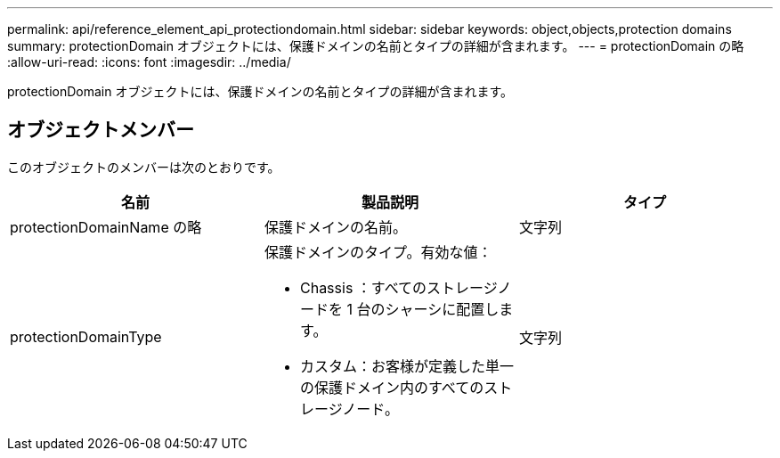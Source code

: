 ---
permalink: api/reference_element_api_protectiondomain.html 
sidebar: sidebar 
keywords: object,objects,protection domains 
summary: protectionDomain オブジェクトには、保護ドメインの名前とタイプの詳細が含まれます。 
---
= protectionDomain の略
:allow-uri-read: 
:icons: font
:imagesdir: ../media/


[role="lead"]
protectionDomain オブジェクトには、保護ドメインの名前とタイプの詳細が含まれます。



== オブジェクトメンバー

このオブジェクトのメンバーは次のとおりです。

|===
| 名前 | 製品説明 | タイプ 


 a| 
protectionDomainName の略
 a| 
保護ドメインの名前。
 a| 
文字列



 a| 
protectionDomainType
 a| 
保護ドメインのタイプ。有効な値：

* Chassis ：すべてのストレージノードを 1 台のシャーシに配置します。
* カスタム：お客様が定義した単一の保護ドメイン内のすべてのストレージノード。

 a| 
文字列

|===